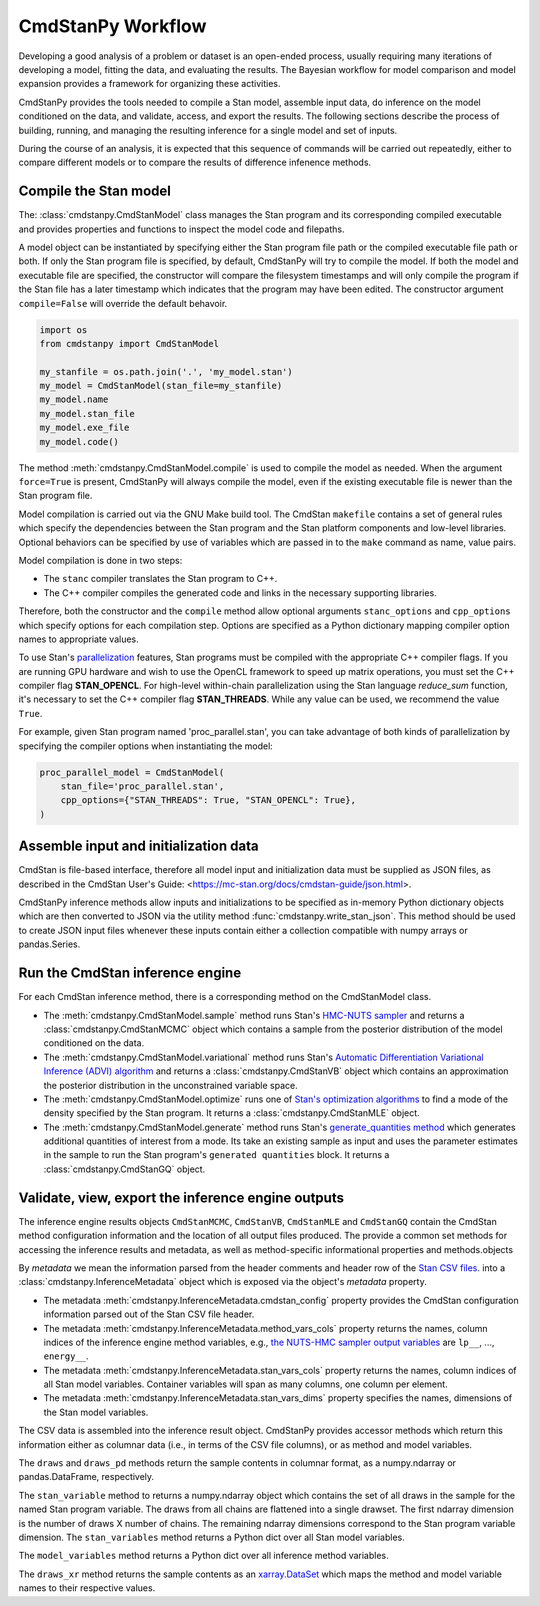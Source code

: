 CmdStanPy Workflow
__________________


Developing a good analysis of a problem or dataset is an
open-ended process, usually requiring many iterations of
developing a model, fitting the data, and evaluating the results.
The Bayesian workflow for model comparison and model expansion
provides a framework for organizing these activities.

CmdStanPy provides the tools needed to
compile a Stan model, assemble input data,
do inference on the model conditioned on the data,
and validate, access, and export the results.
The following sections describe the process of building, running, and
managing the resulting inference for a single model and set of inputs.

During the course of an analysis, it is expected that this sequence
of commands will be carried out repeatedly,
either to compare different models or to compare the results of
difference infenence methods.

.. _model-compilation:

Compile the Stan model
^^^^^^^^^^^^^^^^^^^^^^

The: :class:`cmdstanpy.CmdStanModel` class manages the Stan program and its corresponding compiled executable and
provides properties and functions to inspect the model code and filepaths.

A model object can be instantiated by specifying either the Stan program file path
or the compiled executable file path or both.
If only the Stan program file is specified, by default,
CmdStanPy will try to compile the model.
If both the model and executable file are specified,
the constructor will compare the filesystem timestamps and
will only compile the program if the Stan file has a later timestamp which
indicates that the program may have been edited.
The constructor argument ``compile=False`` will override the default behavoir.

.. code-block:: python

    import os
    from cmdstanpy import CmdStanModel

    my_stanfile = os.path.join('.', 'my_model.stan')
    my_model = CmdStanModel(stan_file=my_stanfile)
    my_model.name
    my_model.stan_file
    my_model.exe_file
    my_model.code()

The method :meth:`cmdstanpy.CmdStanModel.compile` is used to compile the model as needed.
When the argument ``force=True`` is present, CmdStanPy will always compile the model,
even if the existing executable file is newer than the Stan program file.
 
Model compilation is carried out via the GNU Make build tool.
The CmdStan ``makefile`` contains a set of general rules which
specify the dependencies between the Stan program and the
Stan platform components and low-level libraries.
Optional behaviors can be specified by use of variables
which are passed in to the ``make`` command as name, value pairs.

Model compilation is done in two steps:

* The ``stanc`` compiler translates the Stan program to C++.
* The C++ compiler compiles the generated code and links in
  the necessary supporting libraries.

Therefore, both the constructor and the ``compile`` method
allow optional arguments ``stanc_options`` and ``cpp_options`` which
specify options for each compilation step.
Options are specified as a Python dictionary mapping
compiler option names to appropriate values.

To use Stan's 
`parallelization <https://mc-stan.org/docs/cmdstan-guide/parallelization.html>`__
features, Stan programs must be compiled with the appropriate C++ compiler flags.
If you are running GPU hardware and wish to use the OpenCL framework to speed up matrix operations,
you must set the C++ compiler flag **STAN_OPENCL**.
For high-level within-chain parallelization using the Stan language `reduce_sum` function,
it's necessary to set the C++ compiler flag **STAN_THREADS**.  While any value can be used,
we recommend the value ``True``.

For example, given Stan program named 'proc_parallel.stan', you can take
advantage of both kinds of parallelization by specifying the compiler options when instantiating
the model:

.. code-block:: python

    proc_parallel_model = CmdStanModel(
        stan_file='proc_parallel.stan',
        cpp_options={"STAN_THREADS": True, "STAN_OPENCL": True},
    )


Assemble input and initialization data
^^^^^^^^^^^^^^^^^^^^^^^^^^^^^^^^^^^^^^

CmdStan is file-based interface, therefore all model input and
initialization data must be supplied as JSON files, as described in the
CmdStan User's Guide:
<https://mc-stan.org/docs/cmdstan-guide/json.html>.

CmdStanPy inference methods allow inputs and initializations
to be specified as in-memory Python dictionary objects
which are then converted to JSON via the utility method :func:`cmdstanpy.write_stan_json`.
This method should be used to create JSON input files whenever
these inputs contain either a collection compatible with
numpy arrays or pandas.Series.


Run the CmdStan inference engine
^^^^^^^^^^^^^^^^^^^^^^^^^^^^^^^^

For each CmdStan inference method, there is a corresponding method on the CmdStanModel class.

* The :meth:`cmdstanpy.CmdStanModel.sample` method runs Stan's
  `HMC-NUTS sampler <https://mc-stan.org/docs/reference-manual/hamiltonian-monte-carlo.html>`_
  and returns a :class:`cmdstanpy.CmdStanMCMC` object which contains
  a sample from the posterior distribution of the model conditioned on the data.

* The :meth:`cmdstanpy.CmdStanModel.variational` method runs Stan's
  `Automatic Differentiation Variational Inference (ADVI) algorithm <https://mc-stan.org/docs/reference-manual/vi-algorithms-chapter.html>`_
  and returns   a :class:`cmdstanpy.CmdStanVB` object which contains
  an approximation the posterior distribution in the unconstrained variable space.

* The :meth:`cmdstanpy.CmdStanModel.optimize` runs one of
  `Stan's optimization algorithms <https://mc-stan.org/docs/reference-manual/optimization-algorithms-chapter.html>`_
  to find a mode of the density specified by the Stan program.  It
  returns a :class:`cmdstanpy.CmdStanMLE` object.

* The :meth:`cmdstanpy.CmdStanModel.generate` method runs Stan's
  `generate_quantities method <https://mc-stan.org/docs/cmdstan-guide/standalone-generate-quantities.html>`_
  which generates additional quantities of interest from a mode. Its take an existing sample as input and
  uses the parameter estimates in the sample to run the Stan program's ``generated quantities`` block.
  It returns a :class:`cmdstanpy.CmdStanGQ` object.

  
Validate, view, export the inference engine outputs
^^^^^^^^^^^^^^^^^^^^^^^^^^^^^^^^^^^^^^^^^^^^^^^^^^^

The inference engine results objects 
``CmdStanMCMC``, ``CmdStanVB``, ``CmdStanMLE`` and ``CmdStanGQ``
contain the CmdStan method configuration information
and the location of all output files produced.
The provide a common set methods for accessing the inference results and metadata,
as well as method-specific informational properties and methods.objects 


By `metadata` we mean the information parsed from the header comments and header row of the
`Stan CSV files <https://mc-stan.org/docs/cmdstan-guide/stan-csv.html>`_.
into a :class:`cmdstanpy.InferenceMetadata` object which is exposed via
the object's `metadata` property.

* The metadata :meth:`cmdstanpy.InferenceMetadata.cmdstan_config`
  property provides the CmdStan configuration information parsed out
  of the Stan CSV file header.

* The metadata :meth:`cmdstanpy.InferenceMetadata.method_vars_cols`
  property returns the names, column indices of the inference engine method variables,
  e.g.,
  `the NUTS-HMC sampler output variables <https://mc-stan.org/docs/cmdstan-guide/mcmc-intro.html#mcmc_output_csv>`_
  are ``lp__``, ..., ``energy__``.

* The metadata :meth:`cmdstanpy.InferenceMetadata.stan_vars_cols`
  property returns the names, column indices of all Stan model variables.
  Container variables will span as many columns, one column per element.

* The metadata :meth:`cmdstanpy.InferenceMetadata.stan_vars_dims`
  property specifies the names, dimensions of the Stan model variables.

The CSV data is assembled into the inference result object.
CmdStanPy provides accessor methods which return this information
either as columnar data (i.e., in terms of the CSV file columns),
or as method and model variables.

The ``draws`` and ``draws_pd`` methods return the sample contents
in columnar format, as a numpy.ndarray or pandas.DataFrame, respectively.

The ``stan_variable`` method to returns a numpy.ndarray object
which contains the set of all draws in the sample for the named Stan program variable.
The draws from all chains are flattened into a single drawset.
The first ndarray dimension is the number of draws X number of chains.
The remaining ndarray dimensions correspond to the Stan program variable dimension.
The ``stan_variables`` method returns a Python dict over all Stan model variables.

The ``model_variables`` method returns a Python dict over all inference
method variables.

The ``draws_xr`` method returns the sample contents as an
`xarray.DataSet <http://xarray.pydata.org/en/stable/generated/xarray.Dataset.html>`_
which maps the method and model variable names to their respective values.
